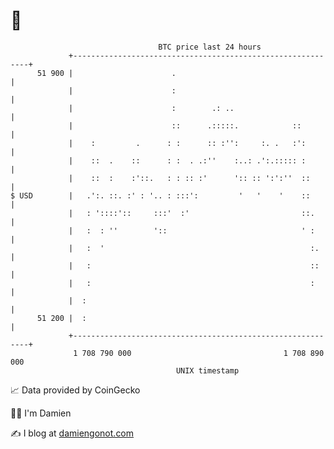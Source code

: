 * 👋

#+begin_example
                                    BTC price last 24 hours                    
                +------------------------------------------------------------+ 
         51 900 |                      .                                     | 
                |                      :                                     | 
                |                      :        .: ..                        | 
                |                      ::      .:::::.            ::         | 
                |    :         .      : :      :: :'':     :. .   :':        | 
                |    ::  .    ::      : :  . .:''    :..: .':.::::: :        | 
                |    ::  :    :'::.   : : :: :'      ':: :: ':':''  ::       | 
   $ USD        |   .':. ::. :' : '.. : :::':         '   '    '    ::       | 
                |   : '::::'::     :::'  :'                         ::.      | 
                |   :  : ''        '::                              ' :      | 
                |   :  '                                              :.     | 
                |   :                                                 ::     | 
                |   :                                                 :      | 
                |  :                                                         | 
         51 200 |  :                                                         | 
                +------------------------------------------------------------+ 
                 1 708 790 000                                  1 708 890 000  
                                        UNIX timestamp                         
#+end_example
📈 Data provided by CoinGecko

🧑‍💻 I'm Damien

✍️ I blog at [[https://www.damiengonot.com][damiengonot.com]]
